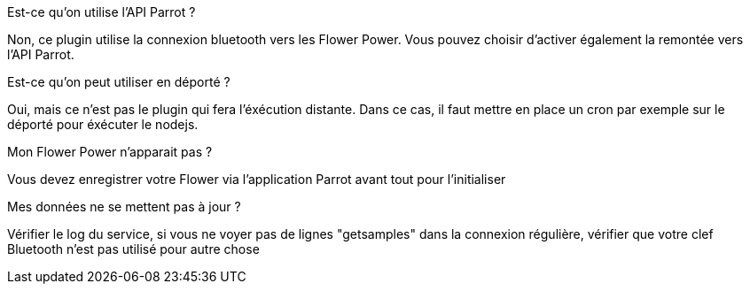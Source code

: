 [panel,primary]
.Est-ce qu'on utilise l'API Parrot ?
--
Non, ce plugin utilise la connexion bluetooth vers les Flower Power. Vous pouvez choisir d'activer également la remontée vers l'API Parrot.
--

[panel,primary]
.Est-ce qu'on peut utiliser en déporté ?
--
Oui, mais ce n'est pas le plugin qui fera l'éxécution distante. Dans ce cas, il faut mettre en place un cron par exemple sur le déporté pour éxécuter le nodejs.
--

[panel,danger]
.Mon Flower Power n'apparait pas ?
--
Vous devez enregistrer votre Flower via l'application Parrot avant tout pour l'initialiser
--

[panel,danger]
.Mes données ne se mettent pas à jour ?
--
Vérifier le log du service, si vous ne voyer pas de lignes "getsamples" dans la connexion régulière, vérifier que votre clef Bluetooth n'est pas utilisé pour autre chose
--